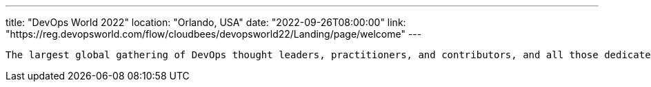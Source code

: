 ---
title: "DevOps World 2022"
location: "Orlando, USA"
date: "2022-09-26T08:00:00"
link: "https://reg.devopsworld.com/flow/cloudbees/devopsworld22/Landing/page/welcome"
---

 The largest global gathering of DevOps thought leaders, practitioners, and contributors, and all those dedicated to shaping the future of modern software delivery.
